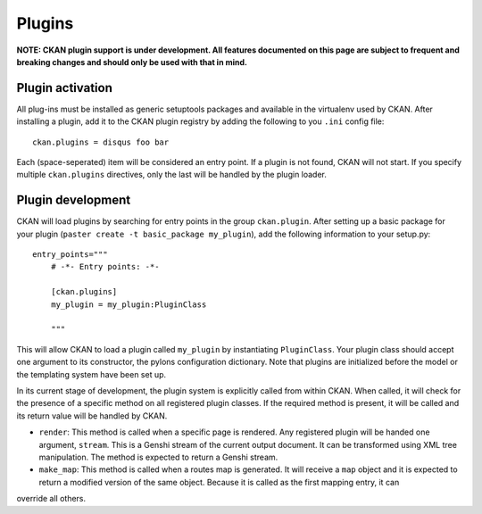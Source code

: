 Plugins
=======

**NOTE: CKAN plugin support is under development. All features documented on this page 
are subject to frequent and breaking changes and should only be used with that in mind.**

Plugin activation
-----------------

All plug-ins must be installed as generic setuptools packages and available in the 
virtualenv used by CKAN. After installing a plugin, add it to the CKAN plugin registry
by adding the following to you ``.ini`` config file::

  ckan.plugins = disqus foo bar
  
Each (space-seperated) item will be considered an entry point. If a plugin is not found, 
CKAN will not start. If you specify multiple ``ckan.plugins`` directives, only the last 
will be handled by the plugin loader. 

Plugin development
------------------

CKAN will load plugins by searching for entry points in the group ``ckan.plugin``. 
After setting up a basic package for your plugin (``paster create -t basic_package my_plugin``),
add the following information to your setup.py::

    entry_points="""
        # -*- Entry points: -*-
  
        [ckan.plugins]
        my_plugin = my_plugin:PluginClass
  
        """

This will allow CKAN to load a plugin called ``my_plugin`` by instantiating ``PluginClass``. 
Your plugin class should accept one argument to its constructor, the pylons configuration 
dictionary. Note that plugins are initialized before the model or the templating system have
been set up. 

In its current stage of development, the plugin system is explicitly called from within CKAN. 
When called, it will check for the presence of a specific method on all registered plugin 
classes. If the required method is present, it will be called and its return value will be 
handled by CKAN. 

* ``render``: This method is called when a specific page is rendered. Any registered plugin will be handed one argument, ``stream``. This is a Genshi stream of the current output document. It can be transformed using XML tree manipulation. The method is expected to return a Genshi stream.

* ``make_map``: This method is called when a routes map is generated. It will receive a ``map`` object and it is expected to return a modified version of the same object. Because it is called as the first mapping entry, it can 
override all others. 
